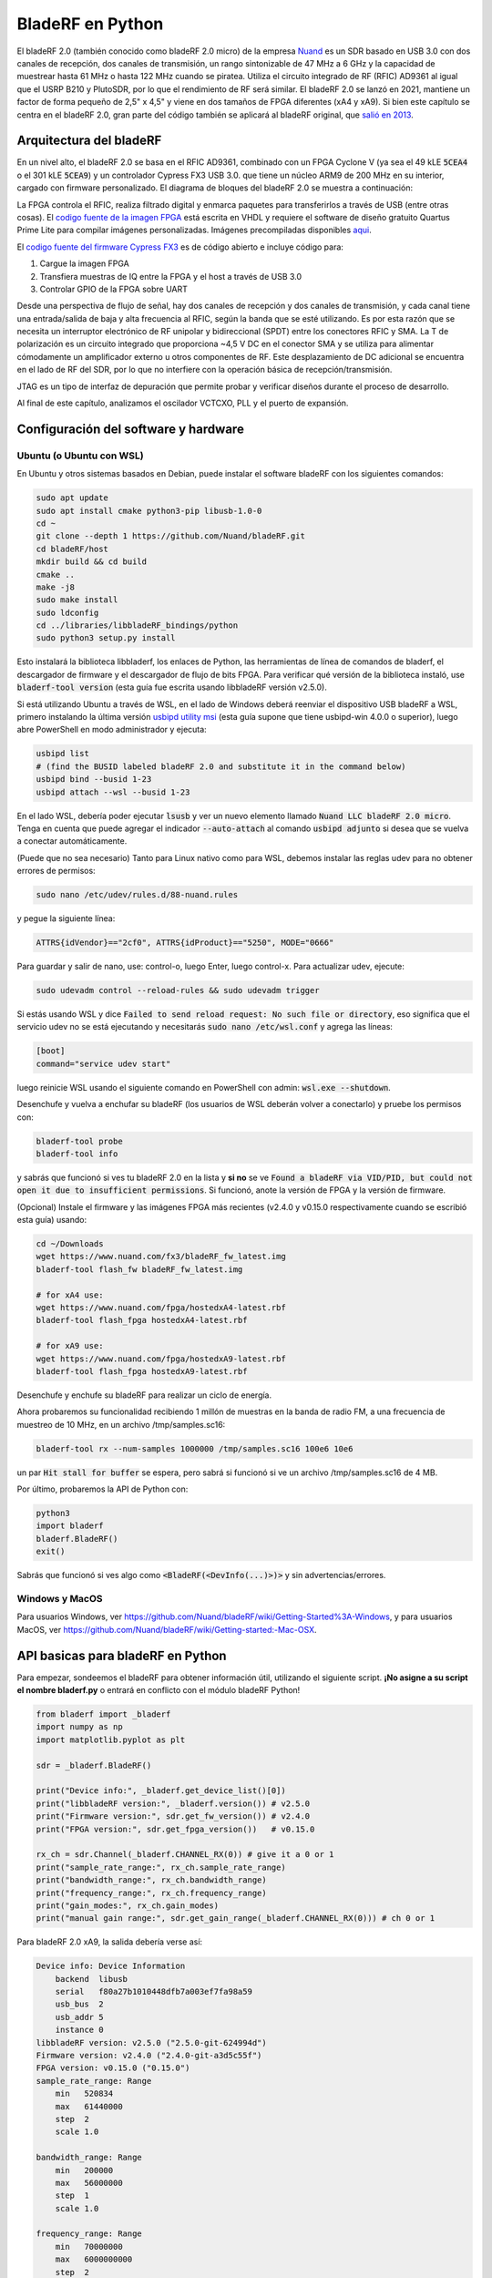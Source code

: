 .. _bladerf-chapter:

##################
BladeRF en Python
##################

El bladeRF 2.0 (también conocido como bladeRF 2.0 micro) de la empresa `Nuand <https://www.nuand.com>`_ es un SDR basado en USB 3.0 con dos canales de recepción, dos canales de transmisión, un rango sintonizable de 47 MHz a 6 GHz y la capacidad de muestrear hasta 61 MHz o hasta 122 MHz cuando se piratea. Utiliza el circuito integrado de RF (RFIC) AD9361 al igual que el USRP B210 y PlutoSDR, por lo que el rendimiento de RF será similar. El bladeRF 2.0 se lanzó en 2021, mantiene un factor de forma pequeño de 2,5" x 4,5" y viene en dos tamaños de FPGA diferentes (xA4 y xA9). Si bien este capítulo se centra en el bladeRF 2.0, gran parte del código también se aplicará al bladeRF original, que `salió en 2013 <https://www.kickstarter.com/projects/1085541682/bladerf-usb-30-software-defined-radio>`_.

.. image:: ../_images/bladeRF_micro.png
   :scale: 35 %
   :align: center 
   :alt: bladeRF 2.0 glamour shot

********************************
Arquitectura del bladeRF 
********************************

En un nivel alto, el bladeRF 2.0 se basa en el RFIC AD9361, combinado con un FPGA Cyclone V (ya sea el 49 kLE :code:`5CEA4` o el 301 kLE :code:`5CEA9`) y un controlador Cypress FX3 USB 3.0. que tiene un núcleo ARM9 de 200 MHz en su interior, cargado con firmware personalizado. El diagrama de bloques del bladeRF 2.0 se muestra a continuación:

.. image:: ../_images/bladeRF-2.0-micro-Block-Diagram-4.png
   :scale: 80 %
   :align: center 
   :alt: bladeRF 2.0 block diagram

La FPGA controla el RFIC, realiza filtrado digital y enmarca paquetes para transferirlos a través de USB (entre otras cosas). El `codigo fuente de la imagen FPGA <https://github.com/Nuand/bladeRF/tree/master/hdl>`_ está escrita en VHDL y requiere el software de diseño gratuito Quartus Prime Lite para compilar imágenes personalizadas. Imágenes precompiladas disponibles `aqui <https://www.nuand.com/fpga_images/>`_.

El `codigo fuente del firmware Cypress FX3 <https://github.com/Nuand/bladeRF/tree/master/fx3_firmware>`_  es de código abierto e incluye código para:

1. Cargue la imagen FPGA
2. Transfiera muestras de IQ entre la FPGA y el host a través de USB 3.0
3. Controlar GPIO de la FPGA sobre UART

Desde una perspectiva de flujo de señal, hay dos canales de recepción y dos canales de transmisión, y cada canal tiene una entrada/salida de baja y alta frecuencia al RFIC, según la banda que se esté utilizando. Es por esta razón que se necesita un interruptor electrónico de RF unipolar y bidireccional (SPDT) entre los conectores RFIC y SMA. La T de polarización es un circuito integrado que proporciona ~4,5 V DC en el conector SMA y se utiliza para alimentar cómodamente un amplificador externo u otros componentes de RF. Este desplazamiento de DC adicional se encuentra en el lado de RF del SDR, por lo que no interfiere con la operación básica de recepción/transmisión.

JTAG es un tipo de interfaz de depuración que permite probar y verificar diseños durante el proceso de desarrollo.

Al final de este capítulo, analizamos el oscilador VCTCXO, PLL y el puerto de expansión.

*************************************
Configuración del software y hardware
*************************************

Ubuntu (o Ubuntu con WSL)
#############################

En Ubuntu y otros sistemas basados en Debian, puede instalar el software bladeRF con los siguientes comandos:

.. code-block:: bash

 sudo apt update
 sudo apt install cmake python3-pip libusb-1.0-0
 cd ~
 git clone --depth 1 https://github.com/Nuand/bladeRF.git
 cd bladeRF/host
 mkdir build && cd build
 cmake ..
 make -j8
 sudo make install
 sudo ldconfig
 cd ../libraries/libbladeRF_bindings/python
 sudo python3 setup.py install

Esto instalará la biblioteca libbladerf, los enlaces de Python, las herramientas de línea de comandos de bladerf, el descargador de firmware y el descargador de flujo de bits FPGA. Para verificar qué versión de la biblioteca instaló, use :code:`bladerf-tool version` (esta guía fue escrita usando libbladeRF versión v2.5.0).

Si está utilizando Ubuntu a través de WSL, en el lado de Windows deberá reenviar el dispositivo USB bladeRF a WSL, primero instalando la última versión `usbipd utility msi <https://github.com/dorssel/usbipd-win/releases>`_ (esta guía supone que tiene usbipd-win 4.0.0 o superior), luego abre PowerShell en modo administrador y ejecuta:

.. code-block:: bash

    usbipd list
    # (find the BUSID labeled bladeRF 2.0 and substitute it in the command below)
    usbipd bind --busid 1-23
    usbipd attach --wsl --busid 1-23

En el lado WSL, debería poder ejecutar :code:`lsusb` y ver un nuevo elemento llamado :code:`Nuand LLC bladeRF 2.0 micro`. Tenga en cuenta que puede agregar el indicador :code:`--auto-attach` al comando :code:`usbipd adjunto` si desea que se vuelva a conectar automáticamente.

(Puede que no sea necesario) Tanto para Linux nativo como para WSL, debemos instalar las reglas udev para no obtener errores de permisos:

.. code-block::

 sudo nano /etc/udev/rules.d/88-nuand.rules

y pegue la siguiente línea:

.. code-block::

 ATTRS{idVendor}=="2cf0", ATTRS{idProduct}=="5250", MODE="0666"

Para guardar y salir de nano, use: control-o, luego Enter, luego control-x. Para actualizar udev, ejecute:

.. code-block:: bash

    sudo udevadm control --reload-rules && sudo udevadm trigger

Si estás usando WSL y dice :code:`Failed to send reload request: No such file or directory`, eso significa que el servicio udev no se está ejecutando y necesitarás :code:`sudo nano /etc/wsl.conf` y agrega las líneas:

.. code-block:: bash

 [boot]
 command="service udev start"

luego reinicie WSL usando el siguiente comando en PowerShell con admin: :code:`wsl.exe --shutdown`.

Desenchufe y vuelva a enchufar su bladeRF (los usuarios de WSL deberán volver a conectarlo) y pruebe los permisos con:

.. code-block:: bash

 bladerf-tool probe
 bladerf-tool info

y sabrás que funcionó si ves tu bladeRF 2.0 en la lista y **si no** se ve :code:`Found a bladeRF via VID/PID, but could not open it due to insufficient permissions`.  Si funcionó, anote la versión de FPGA y la versión de firmware.

(Opcional) Instale el firmware y las imágenes FPGA más recientes (v2.4.0 y v0.15.0 respectivamente cuando se escribió esta guía) usando:

.. code-block:: bash

 cd ~/Downloads
 wget https://www.nuand.com/fx3/bladeRF_fw_latest.img
 bladerf-tool flash_fw bladeRF_fw_latest.img

 # for xA4 use:
 wget https://www.nuand.com/fpga/hostedxA4-latest.rbf
 bladerf-tool flash_fpga hostedxA4-latest.rbf

 # for xA9 use:
 wget https://www.nuand.com/fpga/hostedxA9-latest.rbf
 bladerf-tool flash_fpga hostedxA9-latest.rbf

Desenchufe y enchufe su bladeRF para realizar un ciclo de energía.

Ahora probaremos su funcionalidad recibiendo 1 millón de muestras en la banda de radio FM, a una frecuencia de muestreo de 10 MHz, en un archivo /tmp/samples.sc16:

.. code-block:: bash

 bladerf-tool rx --num-samples 1000000 /tmp/samples.sc16 100e6 10e6

un par :code:`Hit stall for buffer` se espera, pero sabrá si funcionó si ve un archivo /tmp/samples.sc16 de 4 MB.

Por último, probaremos la API de Python con:

.. code-block:: bash

 python3
 import bladerf
 bladerf.BladeRF()
 exit()

Sabrás que funcionó si ves algo como :code:`<BladeRF(<DevInfo(...)>)>` y sin advertencias/errores.

Windows y MacOS
###################

Para usuarios Windows, ver https://github.com/Nuand/bladeRF/wiki/Getting-Started%3A-Windows, y para usuarios MacOS, ver https://github.com/Nuand/bladeRF/wiki/Getting-started:-Mac-OSX.

**********************************
API basicas para bladeRF en Python
**********************************

Para empezar, sondeemos el bladeRF para obtener información útil, utilizando el siguiente script. **¡No asigne a su script el nombre bladerf.py** o entrará en conflicto con el módulo bladeRF Python!

.. code-block:: python

 from bladerf import _bladerf
 import numpy as np
 import matplotlib.pyplot as plt

 sdr = _bladerf.BladeRF()
 
 print("Device info:", _bladerf.get_device_list()[0])
 print("libbladeRF version:", _bladerf.version()) # v2.5.0
 print("Firmware version:", sdr.get_fw_version()) # v2.4.0
 print("FPGA version:", sdr.get_fpga_version())   # v0.15.0
 
 rx_ch = sdr.Channel(_bladerf.CHANNEL_RX(0)) # give it a 0 or 1
 print("sample_rate_range:", rx_ch.sample_rate_range)
 print("bandwidth_range:", rx_ch.bandwidth_range)
 print("frequency_range:", rx_ch.frequency_range)
 print("gain_modes:", rx_ch.gain_modes)
 print("manual gain range:", sdr.get_gain_range(_bladerf.CHANNEL_RX(0))) # ch 0 or 1

Para bladeRF 2.0 xA9, la salida debería verse así:

.. code-block:: python
 
    Device info: Device Information
        backend  libusb
        serial   f80a27b1010448dfb7a003ef7fa98a59
        usb_bus  2
        usb_addr 5
        instance 0
    libbladeRF version: v2.5.0 ("2.5.0-git-624994d")
    Firmware version: v2.4.0 ("2.4.0-git-a3d5c55f")
    FPGA version: v0.15.0 ("0.15.0")
    sample_rate_range: Range
        min   520834
        max   61440000
        step  2
        scale 1.0

    bandwidth_range: Range
        min   200000
        max   56000000
        step  1
        scale 1.0

    frequency_range: Range
        min   70000000
        max   6000000000
        step  2
        scale 1.0

    gain_modes: [<GainMode.Default: 0>, <GainMode.Manual: 1>, <GainMode.FastAttack_AGC: 2>, <GainMode.SlowAttack_AGC: 3>, <GainMode.Hybrid_AGC: 4>]

    manual gain range: Range
        min   -15
        max   60
        step  1
        scale 1.0

El parámetro de ancho de banda establece el filtro utilizado por el SDR al realizar la operación de recepción, por lo que normalmente lo configuramos para que sea igual o ligeramente menor que sample_rate/2. Es importante comprender los modos de ganancia, el SDR utiliza un modo de ganancia manual donde usted proporciona la ganancia en dB o un control de ganancia automático (AGC) que tiene tres configuraciones diferentes (rápido, lento, híbrido). Para aplicaciones como la monitorización del espectro, se recomienda la ganancia manual (para que pueda ver cuándo van y vienen las señales), pero para aplicaciones como la recepción de una señal específica que espera que exista, el AGC será más útil porque ajustará automáticamente la ganancia a permitir que la señal llene el convertidor analógico a digital (ADC).

Para configurar los parámetros principales del SDR, podemos agregar el siguiente código:

.. code-block:: python

 sample_rate = 10e6
 center_freq = 100e6
 gain = 50 # -15 to 60 dB
 num_samples = int(1e6)
 
 rx_ch.frequency = center_freq
 rx_ch.sample_rate = sample_rate
 rx_ch.bandwidth = sample_rate/2
 rx_ch.gain_mode = _bladerf.GainMode.Manual
 rx_ch.gain = gain

********************************
Recibir muestras en Python
********************************

A continuación, trabajaremos con el bloque de código anterior para recibir 1 millón de muestras en la banda de radio FM, a una frecuencia de muestreo de 10 MHz, tal como lo hicimos antes. Cualquier antena en el puerto RX1 debería poder recibir FM, ya que es muy potente. El siguiente código muestra cómo funciona la API de flujo síncrono bladeRF; se debe configurar y crear un búfer de recepción antes de que comience la recepción. El bucle :code:` while True:` continuará recibiendo muestras hasta que se alcance el número de muestras solicitadas. Las muestras recibidas se almacenan en una matriz numpy separada, para que podamos procesarlas una vez finalizado el ciclo.

.. code-block:: python

 # Setup synchronous stream
 sdr.sync_config(layout = _bladerf.ChannelLayout.RX_X1, # or RX_X2
                 fmt = _bladerf.Format.SC16_Q11, # int16s
                 num_buffers    = 16,
                 buffer_size    = 8192,
                 num_transfers  = 8,
                 stream_timeout = 3500)
 
 # Create receive buffer
 bytes_per_sample = 4 # don't change this, it will always use int16s
 buf = bytearray(1024 * bytes_per_sample)
 
 # Enable module
 print("Starting receive")
 rx_ch.enable = True
 
 # Receive loop
 x = np.zeros(num_samples, dtype=np.complex64) # storage for IQ samples
 num_samples_read = 0
 while True:
     if num_samples > 0 and num_samples_read == num_samples:
         break
     elif num_samples > 0:
         num = min(len(buf) // bytes_per_sample, num_samples - num_samples_read)
     else:
         num = len(buf) // bytes_per_sample
     sdr.sync_rx(buf, num) # Read into buffer
     samples = np.frombuffer(buf, dtype=np.int16)
     samples = samples[0::2] + 1j * samples[1::2] # Convert to complex type
     samples /= 2048.0 # Scale to -1 to 1 (its using 12 bit ADC)
     x[num_samples_read:num_samples_read+num] = samples[0:num] # Store buf in samples array
     num_samples_read += num
 
 print("Stopping")
 rx_ch.enable = False
 print(x[0:10]) # look at first 10 IQ samples
 print(np.max(x)) # if this is close to 1, you are overloading the ADC, and should reduce the gain

Se esperan algunos :code:`Hit stop for buffer` al final. El último número impreso muestra la muestra máxima recibida; querrás ajustar tu ganancia para intentar obtener ese valor entre 0,5 y 0,8. Si es 0,999, significa que su receptor está sobrecargado/saturado y la señal se distorsionará (se verá manchada en todo el dominio de la frecuencia).

Para visualizar la señal recibida, mostremos las muestras de IQ usando un espectrograma (consulte :ref:`spectrogram-section` para obtener más detalles sobre cómo funcionan los espectrogramas). Agregue lo siguiente al final del bloque de código anterior:

.. code-block:: python

 # Create spectrogram
 fft_size = 2048
 num_rows = len(x) // fft_size # // is an integer division which rounds down
 spectrogram = np.zeros((num_rows, fft_size))
 for i in range(num_rows):
     spectrogram[i,:] = 10*np.log10(np.abs(np.fft.fftshift(np.fft.fft(x[i*fft_size:(i+1)*fft_size])))**2)
 extent = [(center_freq + sample_rate/-2)/1e6, (center_freq + sample_rate/2)/1e6, len(x)/sample_rate, 0]
 plt.imshow(spectrogram, aspect='auto', extent=extent)
 plt.xlabel("Frequency [MHz]")
 plt.ylabel("Time [s]")
 plt.show()

.. image:: ../_images/bladerf-waterfall.svg
   :align: center 
   :target: ../_images/bladerf-waterfall.svg
   :alt: bladeRF spectrogram example

Cada línea ondulada vertical es una señal de radio FM. No tengo idea de a qué se debe el pulso en el lado derecho, reducir la ganancia no hizo que desapareciera.


*********************************
Transmisión de muestras en Python
*********************************

El proceso de transmisión de muestras con bladeRF es muy similar al de recepción. La principal diferencia es que debemos generar las muestras para transmitir y luego escribirlas en bladeRF usando el método :code:`sync_tx` que puede manejar todo nuestro lote de muestras a la vez (hasta ~4B muestras). El siguiente código muestra cómo transmitir un tono simple y luego repetirlo 30 veces. El tono se genera usando numpy y luego se escala para que esté entre -32767 y 32767, de modo que pueda almacenarse como int16s. Luego, el tono se convierte en bytes y se utiliza como búfer de transmisión. La API de flujo síncrono se utiliza para transmitir las muestras, y el bucle :code:` while True:` continuará transmitiendo muestras hasta que se alcance el número de repeticiones solicitadas. Si desea transmitir muestras desde un archivo, simplemente use :code:`samples = np.fromfile('yourfile.iq', dtype=np.int16)` (o cualquier tipo de datos que sean) para leer las muestras, y luego conviértalos a bytes usando :code:`samples.tobytes()`.

.. code-block:: python

 from bladerf import _bladerf
 import numpy as np
 
 sdr = _bladerf.BladeRF()
 tx_ch = sdr.Channel(_bladerf.CHANNEL_TX(0)) # give it a 0 or 1
 
 sample_rate = 10e6
 center_freq = 100e6
 gain = 0 # -15 to 60 dB. for transmitting, start low and slowly increase, and make sure antenna is connected
 num_samples = int(1e6)
 repeat = 30 # number of times to repeat our signal
 print('duration of transmission:', num_samples/sample_rate*repeat, 'seconds')
 
 # Generate IQ samples to transmit (in this case, a simple tone)
 t = np.arange(num_samples) / sample_rate
 f_tone = 1e6
 samples = np.exp(1j * 2 * np.pi * f_tone * t) # will be -1 to +1
 samples = samples.astype(np.complex64)
 samples *= 32767 # scale so they can be stored as int16s
 samples = samples.view(np.int16)
 buf = samples.tobytes() # convert our samples to bytes and use them as transmit buffer
 
 tx_ch.frequency = center_freq
 tx_ch.sample_rate = sample_rate
 tx_ch.bandwidth = sample_rate/2
 tx_ch.gain = gain
  
 # Setup synchronous stream
 sdr.sync_config(layout=_bladerf.ChannelLayout.TX_X1, # or TX_X2
                 fmt=_bladerf.Format.SC16_Q11, # int16s
                 num_buffers=16,
                 buffer_size=8192,
                 num_transfers=8,
                 stream_timeout=3500)
 
 print("Starting transmit!")
 repeats_remaining = repeat - 1
 tx_ch.enable = True
 while True:
     sdr.sync_tx(buf, num_samples) # write to bladeRF
     print(repeats_remaining)
     if repeats_remaining > 0:
         repeats_remaining -= 1
     else:
         break
 
 print("Stopping transmit")
 tx_ch.enable = False

Se esperan algunos :code:`Pulse parada para el buffer` al final.

Para transmitir y recibir al mismo tiempo, debes usar hilos, y también puedes usar el ejemplo de Nuand. `txrx.py <https://github.com/Nuand/bladeRF/blob/624994d65c02ad414a01b29c84154260912f4e4f/host/examples/python/txrx/txrx.py>`_ que hace exactamente eso.

***********************************
Osciladores, PLL y calibración
***********************************

Todos los SDR de conversión directa (incluidos todos los SDR basados en AD9361 como USRP B2X0, Analog Devices Pluto y bladeRF) dependen de un único oscilador para proporcionar un reloj estable para el transceptor de RF. Cualquier compensación o fluctuación en la frecuencia producida por este oscilador se traducirá en compensación de frecuencia y fluctuación de frecuencia en la señal recibida o transmitida. Este oscilador está integrado, pero opcionalmente se puede "disciplinar" usando una onda cuadrada o sinusoidal independiente alimentada al bladeRF a través de un conector U.FL en la placa.

La placa bladeRF es una `Abracon VCTCXO <https://abracon.com/Oscillators/ASTX12_ASVTX12.pdf>`_ (controlado por voltaje
oscilador con compensación de temperatura) con una frecuencia de 38,4 MHz. El aspecto de "temperatura compensada" significa que está diseñado para ser estable en un amplio rango de temperaturas. El aspecto controlado por voltaje significa que se usa un nivel de voltaje para provocar ligeros ajustes en la frecuencia del oscilador, y en el bladeRF este voltaje es proporcionado por un convertidor digital a analógico (DAC) de 10 bits separado, como se muestra en verde en el bloque. diagrama a continuación. Esto significa que a través del software podemos hacer ajustes finos a la frecuencia del oscilador, y así es como calibramos (también conocido como recortamos) el VCTCXO del bladeRF. Afortunadamente, los bladeRF están calibrados en fábrica, como veremos más adelante en esta sección, pero si tiene el equipo de prueba disponible, siempre puede ajustar este valor, especialmente a medida que pasan los años y la frecuencia del oscilador cambia.

.. image:: ../_images/bladeRF-2.0-micro-Block-Diagram-4-oscillator.png
   :scale: 80 %
   :align: center 
   :alt: bladeRF 2.0 glamour shot

Cuando se utiliza una referencia de frecuencia externa (que puede ser casi cualquier frecuencia hasta 300 MHz), la señal de referencia se envía directamente al `Analog Devices ADF4002 <http://www.analog.com/en/adf4002>`_ PLL integrado la cuchillaRF. Este PLL se bloquea en la señal de referencia y envía una señal al VCTCXO (como se muestra en azul arriba) que es proporcional a la diferencia de frecuencia y fase entre la entrada de referencia (escalada) y la salida del VCTCXO. Una vez que el PLL está bloqueado, esta señal entre el PLL y el VCTCXO es un voltaje de CC de estado estable que mantiene la salida del VCTCXO en "exactamente" 38,4 MHz (suponiendo que la referencia fuera correcta) y bloqueada en fase con la entrada de referencia. Como parte del uso de una referencia externa, debe habilitar :code:`clock_ref` (ya sea a través de Python o CLI) y configurar la frecuencia de referencia de entrada (también conocida como :code:`refin_freq`), que es 10 MHz de forma predeterminada. Las razones para utilizar una referencia externa incluyen una mejor precisión de frecuencia y la capacidad de sincronizar múltiples SDR con la misma referencia.

Cada valor de ajuste de bladeRF VCTCXO DAC está calibrado en fábrica para estar dentro de 1 Hz a 38,4 MHz a temperatura ambiente, y puede ingresar su número de serie en `esta página <https://www.nuand.com/calibration/>`_ para ver cuál era el valor calibrado de fábrica (busque su número de serie en la placa o usando :code:`bladerf-tool probe`). Según Nuand, una placa nueva debería estar dentro de los 0,5 ppm y probablemente más cerca de los 0,1 ppm. Si tiene un equipo de prueba para medir la precisión de la frecuencia o desea configurarlo al valor de fábrica, puede usar los comandos:

.. code-block:: bash

 $ bladeRF-cli -i
 bladeRF> flash_init_cal 301 0x2049

intercambiando :code:`301` con el tamaño de su bladeRF y :code:`0x2049` con el formato hexadecimal de su valor de ajuste VCTCXO DAC. Debes realizar un ciclo de energía para que entre en vigor.

***********************************
Muestreo a 122 MHz
***********************************

Proximamente!

***********************************
Expansion de puertos
***********************************

El bladeRF 2.0 incluye un puerto de expansión mediante un conector BSH-030. ¡Más información sobre el uso de este puerto próximamente!

********************************
Lecturas Futuras
********************************

#. `bladeRF Wiki <https://github.com/Nuand/bladeRF/wiki>`_
#. `Nuand's txrx.py example <https://github.com/Nuand/bladeRF/blob/master/host/examples/python/txrx/txrx.py>`_
